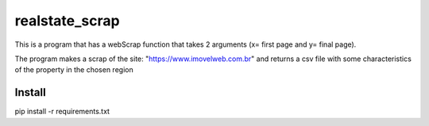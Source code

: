 ================
realstate_scrap
================
This is a program that has a webScrap function that takes 2 arguments (x= first page and y= final page).

The program makes a scrap of the site: "https://www.imovelweb.com.br" and returns a csv file with some characteristics of the property in the chosen region

Install
--------
pip install -r requirements.txt
